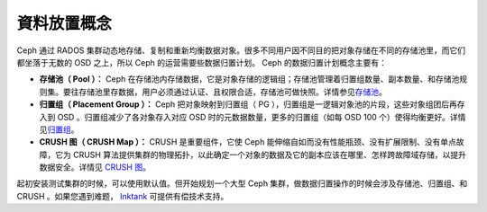 ==============
 資料放置概念
==============

Ceph 通过 RADOS 集群动态地存储、复制和重新均衡数据对象。很多不同用户因不同目的把对\
象存储在不同的存储池里，而它们都坐落于无数的 OSD 之上，所以 Ceph 的运营需要些数据归\
置计划。 Ceph 的数据归置计划概念主要有：

- **存储池（ Pool ）：** Ceph 在存储池内存储数据，它是对象存储的逻辑组；存储池管理\
  着归置组数量、副本数量、和存储池规则集。要往存储池里存数据，用户必须通过认证、且权\
  限合适，存储池可做快照。详情参见\ `存储池`_\ 。

- **归置组（ Placement Group ）：** Ceph 把对象映射到归置组（ PG ），归置组是一逻\
  辑对象池的片段，这些对象组团后再存入到 OSD 。归置组减少了各对象存入对应 OSD 时的\
  元数据数量，更多的归置组（如每 OSD 100 个）使得均衡更好。详情见\ `归置组`_\ 。

- **CRUSH 图（ CRUSH Map ）：** CRUSH 是重要组件，它使 Ceph 能伸缩自如而没有性能\
  瓶颈、没有扩展限制、没有单点故障，它为 CRUSH 算法提供集群的物理拓扑，以此确定一个\
  对象的数据及它的副本应该在哪里、怎样跨故障域存储，以提升数据安全。详情见 \
  `CRUSH 图`_\ 。

起初安装测试集群的时候，可以使用默认值。但开始规划一个大型 Ceph 集群，做数据归置操\
作的时候会涉及存储池、归置组、和 CRUSH 。如果您遇到难题， `Inktank`_ 可提供有偿技\
术支持。


.. _存储池: ../pools
.. _归置组: ../placement-groups
.. _CRUSH 图: ../crush-map
.. _Inktank: http://www.inktank.com

